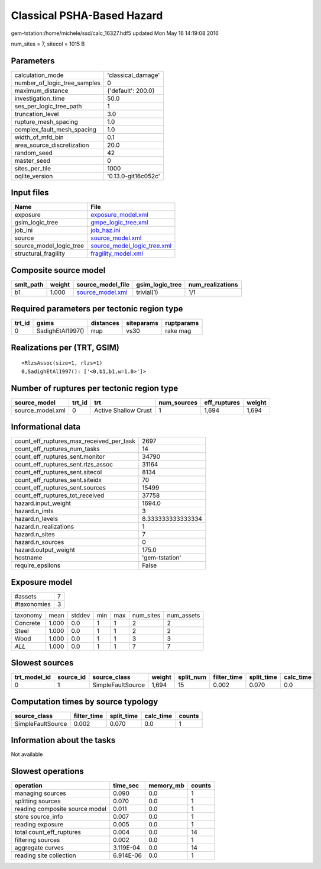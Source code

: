 Classical PSHA-Based Hazard
===========================

gem-tstation:/home/michele/ssd/calc_16327.hdf5 updated Mon May 16 14:19:08 2016

num_sites = 7, sitecol = 1015 B

Parameters
----------
============================ ===================
calculation_mode             'classical_damage' 
number_of_logic_tree_samples 0                  
maximum_distance             {'default': 200.0} 
investigation_time           50.0               
ses_per_logic_tree_path      1                  
truncation_level             3.0                
rupture_mesh_spacing         1.0                
complex_fault_mesh_spacing   1.0                
width_of_mfd_bin             0.1                
area_source_discretization   20.0               
random_seed                  42                 
master_seed                  0                  
sites_per_tile               1000               
oqlite_version               '0.13.0-git16c052c'
============================ ===================

Input files
-----------
======================= ============================================================
Name                    File                                                        
======================= ============================================================
exposure                `exposure_model.xml <exposure_model.xml>`_                  
gsim_logic_tree         `gmpe_logic_tree.xml <gmpe_logic_tree.xml>`_                
job_ini                 `job_haz.ini <job_haz.ini>`_                                
source                  `source_model.xml <source_model.xml>`_                      
source_model_logic_tree `source_model_logic_tree.xml <source_model_logic_tree.xml>`_
structural_fragility    `fragility_model.xml <fragility_model.xml>`_                
======================= ============================================================

Composite source model
----------------------
========= ====== ====================================== =============== ================
smlt_path weight source_model_file                      gsim_logic_tree num_realizations
========= ====== ====================================== =============== ================
b1        1.000  `source_model.xml <source_model.xml>`_ trivial(1)      1/1             
========= ====== ====================================== =============== ================

Required parameters per tectonic region type
--------------------------------------------
====== ================ ========= ========== ==========
trt_id gsims            distances siteparams ruptparams
====== ================ ========= ========== ==========
0      SadighEtAl1997() rrup      vs30       rake mag  
====== ================ ========= ========== ==========

Realizations per (TRT, GSIM)
----------------------------

::

  <RlzsAssoc(size=1, rlzs=1)
  0,SadighEtAl1997(): ['<0,b1,b1,w=1.0>']>

Number of ruptures per tectonic region type
-------------------------------------------
================ ====== ==================== =========== ============ ======
source_model     trt_id trt                  num_sources eff_ruptures weight
================ ====== ==================== =========== ============ ======
source_model.xml 0      Active Shallow Crust 1           1,694        1,694 
================ ====== ==================== =========== ============ ======

Informational data
------------------
======================================== =================
count_eff_ruptures_max_received_per_task 2697             
count_eff_ruptures_num_tasks             14               
count_eff_ruptures_sent.monitor          34790            
count_eff_ruptures_sent.rlzs_assoc       31164            
count_eff_ruptures_sent.sitecol          8134             
count_eff_ruptures_sent.siteidx          70               
count_eff_ruptures_sent.sources          15499            
count_eff_ruptures_tot_received          37758            
hazard.input_weight                      1694.0           
hazard.n_imts                            3                
hazard.n_levels                          8.333333333333334
hazard.n_realizations                    1                
hazard.n_sites                           7                
hazard.n_sources                         0                
hazard.output_weight                     175.0            
hostname                                 'gem-tstation'   
require_epsilons                         False            
======================================== =================

Exposure model
--------------
=========== =
#assets     7
#taxonomies 3
=========== =

======== ===== ====== === === ========= ==========
taxonomy mean  stddev min max num_sites num_assets
Concrete 1.000 0.0    1   1   2         2         
Steel    1.000 0.0    1   1   2         2         
Wood     1.000 0.0    1   1   3         3         
*ALL*    1.000 0.0    1   1   7         7         
======== ===== ====== === === ========= ==========

Slowest sources
---------------
============ ========= ================= ====== ========= =========== ========== =========
trt_model_id source_id source_class      weight split_num filter_time split_time calc_time
============ ========= ================= ====== ========= =========== ========== =========
0            1         SimpleFaultSource 1,694  15        0.002       0.070      0.0      
============ ========= ================= ====== ========= =========== ========== =========

Computation times by source typology
------------------------------------
================= =========== ========== ========= ======
source_class      filter_time split_time calc_time counts
================= =========== ========== ========= ======
SimpleFaultSource 0.002       0.070      0.0       1     
================= =========== ========== ========= ======

Information about the tasks
---------------------------
Not available

Slowest operations
------------------
============================== ========= ========= ======
operation                      time_sec  memory_mb counts
============================== ========= ========= ======
managing sources               0.090     0.0       1     
splitting sources              0.070     0.0       1     
reading composite source model 0.011     0.0       1     
store source_info              0.007     0.0       1     
reading exposure               0.005     0.0       1     
total count_eff_ruptures       0.004     0.0       14    
filtering sources              0.002     0.0       1     
aggregate curves               3.119E-04 0.0       14    
reading site collection        6.914E-06 0.0       1     
============================== ========= ========= ======